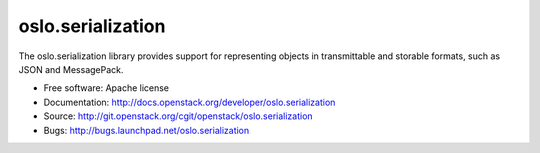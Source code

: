 ====================
 oslo.serialization
====================

.. image:: https://pypip.in/version/oslo.serialization/badge.svg
    :target: https://pypi.python.org/pypi/oslo.serialization/
    :alt: Latest Version

.. image:: https://pypip.in/download/oslo.serialization/badge.svg?period=month
    :target: https://pypi.python.org/pypi/oslo.serialization/
    :alt: Downloads

The oslo.serialization library provides support for representing objects
in transmittable and storable formats, such as JSON and MessagePack.

* Free software: Apache license
* Documentation: http://docs.openstack.org/developer/oslo.serialization
* Source: http://git.openstack.org/cgit/openstack/oslo.serialization
* Bugs: http://bugs.launchpad.net/oslo.serialization
